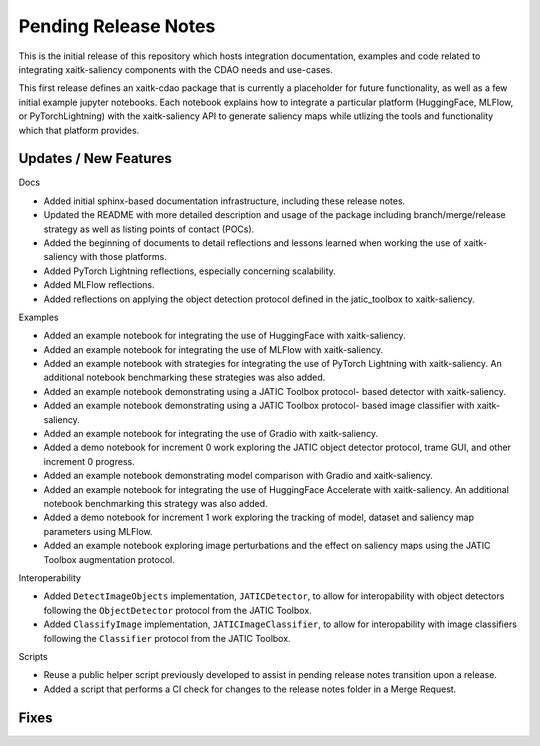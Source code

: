 Pending Release Notes
=====================
This is the initial release of this repository which hosts integration
documentation, examples and code related to integrating xaitk-saliency
components with the CDAO needs and use-cases.

This first release defines an xaitk-cdao package that is currently a
placeholder for future functionality, as well as a few initial example jupyter
notebooks. Each notebook explains how to integrate a particular platform
(HuggingFace, MLFlow, or PyTorchLightning) with the xaitk-saliency API to
generate saliency maps while utlizing the tools and functionality which that
platform provides.

Updates / New Features
----------------------

Docs

* Added initial sphinx-based documentation infrastructure, including these
  release notes.

* Updated the README with more detailed description and usage of the package
  including branch/merge/release strategy as well as listing points of contact
  (POCs).

* Added the beginning of documents to detail reflections and lessons learned
  when working the use of xaitk-saliency with those platforms.

* Added PyTorch Lightning reflections, especially concerning scalability.

* Added MLFlow reflections.

* Added reflections on applying the object detection protocol defined in
  the jatic_toolbox to xaitk-saliency.

Examples

* Added an example notebook for integrating the use of HuggingFace with
  xaitk-saliency.

* Added an example notebook for integrating the use of MLFlow with
  xaitk-saliency.

* Added an example notebook with strategies for integrating the use of
  PyTorch Lightning with xaitk-saliency. An additional notebook
  benchmarking these strategies was also added.

* Added an example notebook demonstrating using a JATIC Toolbox protocol-
  based detector with xaitk-saliency.

* Added an example notebook demonstrating using a JATIC Toolbox protocol-
  based image classifier with xaitk-saliency.

* Added an example notebook for integrating the use of Gradio with
  xaitk-saliency.

* Added a demo notebook for increment 0 work exploring the JATIC object
  detector protocol, trame GUI, and other increment 0 progress.

* Added an example notebook demonstrating model comparison with Gradio and
  xaitk-saliency.

* Added an example notebook for integrating the use of HuggingFace Accelerate
  with xaitk-saliency. An additional notebook benchmarking this strategy was
  also added.

* Added a demo notebook for increment 1 work exploring the tracking of model,
  dataset and saliency map parameters using MLFlow.

* Added an example notebook exploring image perturbations and the effect on
  saliency maps using the JATIC Toolbox augmentation protocol.

Interoperability

* Added ``DetectImageObjects`` implementation, ``JATICDetector``, to allow
  for interopability with object detectors following the ``ObjectDetector``
  protocol from the JATIC Toolbox.

* Added ``ClassifyImage`` implementation, ``JATICImageClassifier``, to allow
  for interopability with image classifiers following the ``Classifier``
  protocol from the JATIC Toolbox.

Scripts

* Reuse a public helper script previously developed to assist in pending
  release notes transition upon a release.

* Added a script that performs a CI check for changes to the release notes
  folder in a Merge Request.

Fixes
-----
